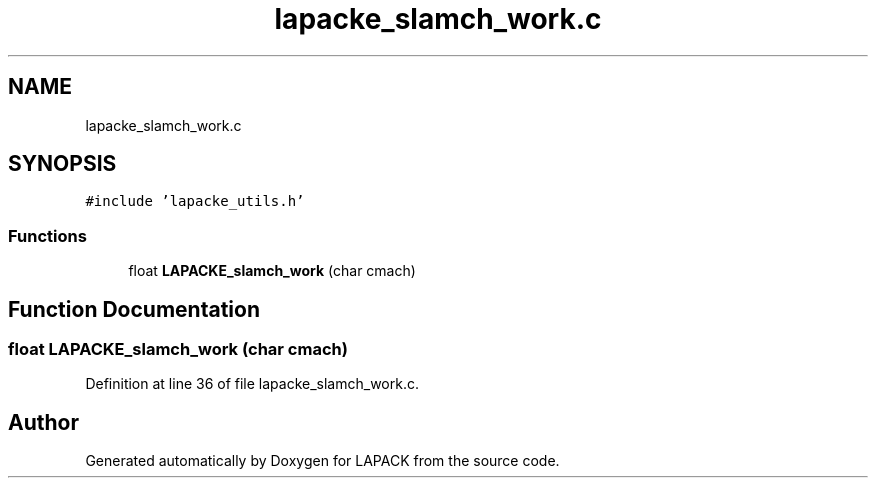 .TH "lapacke_slamch_work.c" 3 "Tue Nov 14 2017" "Version 3.8.0" "LAPACK" \" -*- nroff -*-
.ad l
.nh
.SH NAME
lapacke_slamch_work.c
.SH SYNOPSIS
.br
.PP
\fC#include 'lapacke_utils\&.h'\fP
.br

.SS "Functions"

.in +1c
.ti -1c
.RI "float \fBLAPACKE_slamch_work\fP (char cmach)"
.br
.in -1c
.SH "Function Documentation"
.PP 
.SS "float LAPACKE_slamch_work (char cmach)"

.PP
Definition at line 36 of file lapacke_slamch_work\&.c\&.
.SH "Author"
.PP 
Generated automatically by Doxygen for LAPACK from the source code\&.
